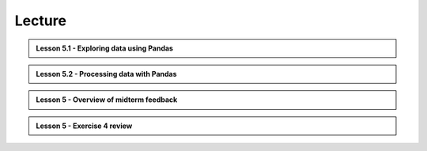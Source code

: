 Lecture
-------

.. admonition:: Lesson 5.1 - Exploring data using Pandas

    .. raw:: html

        <iframe width="560" height="315" src="https://www.youtube.com/embed/aRrcATarMSo" frameborder="0" allowfullscreen></iframe>
        <p>Dave Whipp & Henrikki Tenkanen, University of Helsinki <a href="https://www.youtube.com/channel/UCQ1_1hZ0A1Vic2zmWE56s2A">@ Geo-Python channel on Youtube</a>.</p>

.. admonition:: Lesson 5.2 - Processing data with Pandas

    .. raw:: html

        <iframe width="560" height="315" src="https://www.youtube.com/embed/nPHiqqw0JJY" frameborder="0" allowfullscreen></iframe>
        <p>Dave Whipp & Henrikki Tenkanen, University of Helsinki <a href="https://www.youtube.com/channel/UCQ1_1hZ0A1Vic2zmWE56s2A">@ Geo-Python channel on Youtube</a>.</p>

.. admonition:: Lesson 5 - Overview of midterm feedback

    .. raw:: html

        <iframe width="560" height="315" src="https://www.youtube.com/embed/vlwfxNeb8Fo" frameborder="0" allowfullscreen></iframe>
        <p>Dave Whipp & Henrikki Tenkanen, University of Helsinki <a href="https://www.youtube.com/channel/UCQ1_1hZ0A1Vic2zmWE56s2A">@ Geo-Python channel on Youtube</a>.</p>

.. admonition:: Lesson 5 - Exercise 4 review

    .. raw:: html

        <iframe width="560" height="315" src="https://www.youtube.com/embed/5X_z2ISaLZ8" frameborder="0" allowfullscreen></iframe>
        <p>Dave Whipp & Henrikki Tenkanen, University of Helsinki <a href="https://www.youtube.com/channel/UCQ1_1hZ0A1Vic2zmWE56s2A">@ Geo-Python channel on Youtube</a>.</p>
